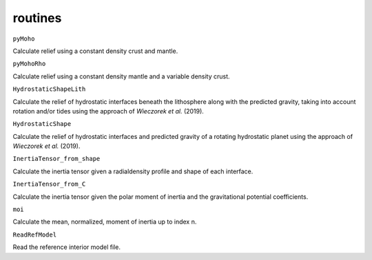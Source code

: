 routines
========

``pyMoho``

Calculate relief using a constant density crust and mantle.

``pyMohoRho``

Calculate relief using a constant density mantle and a variable density crust.

``HydrostaticShapeLith``

Calculate the relief of hydrostatic interfaces beneath the lithosphere along with the predicted gravity, taking into account rotation and/or tides using the approach of *Wieczorek et al.* (2019).

``HydrostaticShape``

Calculate the relief of hydrostatic interfaces and predicted gravity of a rotating hydrostatic planet using the approach of *Wieczorek et al.* (2019).

``InertiaTensor_from_shape``

Calculate the inertia tensor given a radialdensity profile and shape of each interface.

``InertiaTensor_from_C``

Calculate the inertia tensor given the polar moment of inertia and the gravitational potential coefficients.

``moi``

Calculate the mean, normalized, moment of inertia up to index n.

``ReadRefModel``

Read the reference interior model file.
